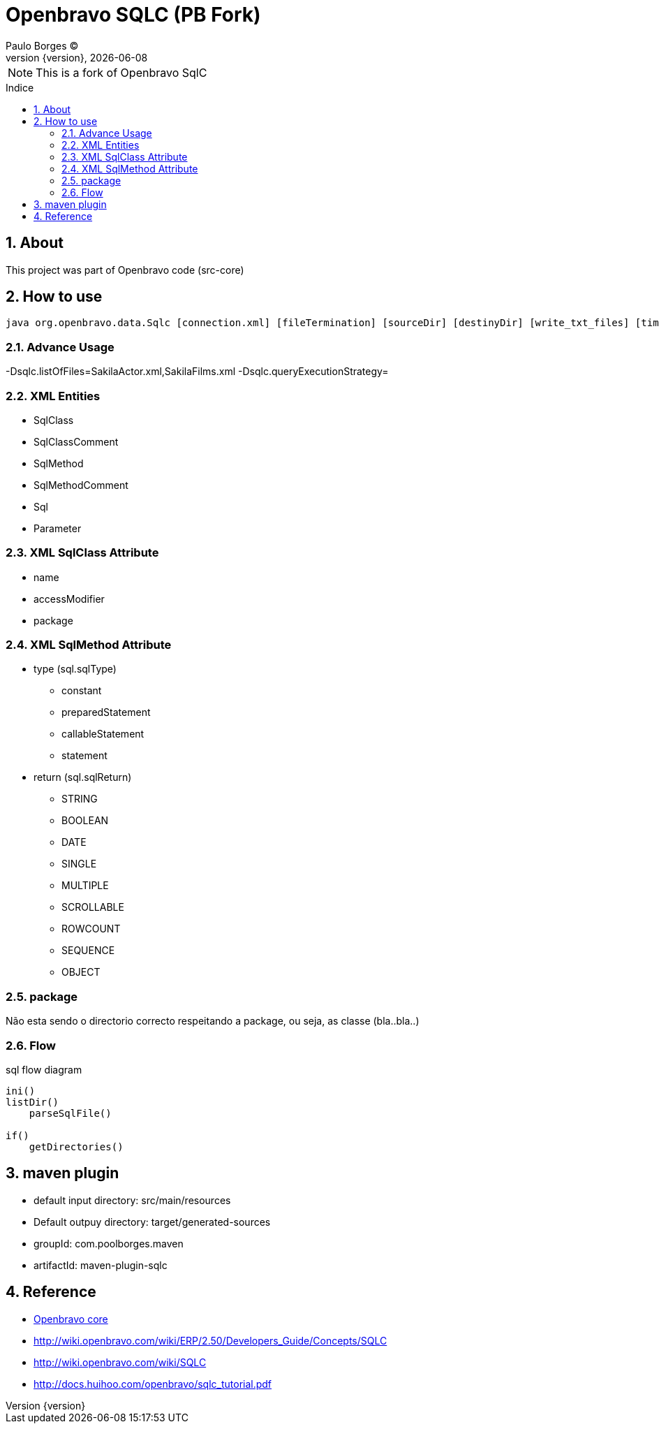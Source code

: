 = Openbravo SQLC (PB Fork) 
Paulo Borges (C);
:revnumber: {version}
:revdate: {localdate}
:toc: 
:toc-placement!:
:sectnums:                                      
:toclevels: 4
:toc-title: Indice
:experimental:                                                      
:description:                            
:keywords:                                              
:imagesdir: ./img 	

NOTE: This is a fork of Openbravo SqlC

toc::[]

[[doc.about]]
== About
This project was part of Openbravo code (src-core)


== How to use 

[source, bash]
----
java org.openbravo.data.Sqlc [connection.xml] [fileTermination] [sourceDir] [destinyDir] [write_txt_files] [timeout]
----

=== Advance Usage 
-Dsqlc.listOfFiles=SakilaActor.xml,SakilaFilms.xml
-Dsqlc.queryExecutionStrategy=


=== XML Entities

* SqlClass
* SqlClassComment
* SqlMethod
* SqlMethodComment
* Sql
* Parameter


=== XML SqlClass Attribute

* name 
* accessModifier
* package


=== XML SqlMethod Attribute

* type (sql.sqlType)
** constant
** preparedStatement
** callableStatement
** statement
* return (sql.sqlReturn)
** STRING
** BOOLEAN
** DATE
** SINGLE
** MULTIPLE
** SCROLLABLE
** ROWCOUNT
** SEQUENCE
** OBJECT



=== package 
Não esta sendo o directorio correcto respeitando a package, ou seja, as classe (bla..bla..)


=== Flow
.sql flow diagram
[source]
----
ini()
listDir()
    parseSqlFile()

if()
    getDirectories()
----


== maven plugin 

* default input directory: src/main/resources
* Default outpuy directory: target/generated-sources
* groupId: com.poolborges.maven
* artifactId: maven-plugin-sqlc


[[doc.reference]]
== Reference

* https://sourceforge.net/p/openbravo/code/ci/default/tree/src-core[Openbravo core]
* http://wiki.openbravo.com/wiki/ERP/2.50/Developers_Guide/Concepts/SQLC
* http://wiki.openbravo.com/wiki/SQLC
* http://docs.huihoo.com/openbravo/sqlc_tutorial.pdf
